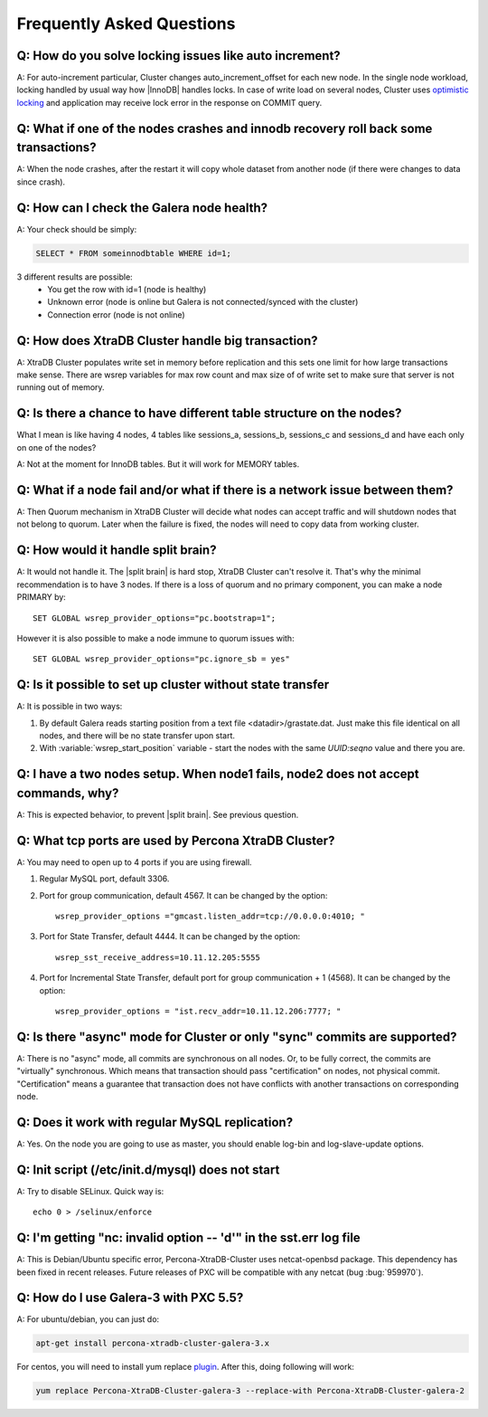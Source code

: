 .. _faq:

============================
 Frequently Asked Questions
============================

Q: How do you solve locking issues like auto increment?
========================================================
A: For auto-increment particular, Cluster changes auto_increment_offset
for each new node.
In the single node workload, locking handled by usual way how |InnoDB| handles locks. 
In case of write load on several nodes, Cluster uses `optimistic locking <http://en.wikipedia.org/wiki/Optimistic_concurrency_control>`_ and application may receive lock error in the response on COMMIT query.

Q: What if one of the nodes crashes and innodb recovery roll back some transactions? 
=====================================================================================
A: When the node crashes, after the restart it will copy whole dataset from another node
(if there were changes to data since crash). 

Q: How can I check the Galera node health?
==========================================
A:  Your check should be simply: 

.. code-block:: mysql

    SELECT * FROM someinnodbtable WHERE id=1;

3 different results are possible:
   * You get the row with id=1 (node is healthy)
   * Unknown error (node is online but Galera is not connected/synced with the cluster)
   * Connection error (node is not online)

Q: How does XtraDB Cluster handle big transaction?
==================================================
A: XtraDB Cluster populates write set in memory before replication and this sets one limit for how large transactions make sense. There are wsrep variables for max row count and max size of of write set to make sure that server is not running out of memory.

Q: Is there a chance to have different table structure on the nodes? 
=====================================================================
What I mean is like having 4 nodes, 4 tables like sessions_a, sessions_b, sessions_c and sessions_d and have each only on one of the nodes? 

A: Not at the moment for InnoDB tables. But it will work for MEMORY tables.

Q: What if a node fail and/or what if there is a network issue between them? 
=============================================================================
A: Then Quorum mechanism in XtraDB Cluster will decide what nodes can accept traffic
and will shutdown nodes that not belong to quorum. Later when the failure is fixed,
the nodes will need to copy data from working cluster.

Q: How would it handle split brain? 
====================================
A: It would not handle it. The |split brain| is hard stop, XtraDB Cluster can't resolve it.
That's why the minimal recommendation is to have 3 nodes. 
If there is a loss of quorum and no primary component, you can make a node PRIMARY by: ::

  SET GLOBAL wsrep_provider_options="pc.bootstrap=1";

However it is also possible to make a node immune to quorum issues with: ::
  
  SET GLOBAL wsrep_provider_options="pc.ignore_sb = yes"


Q: Is it possible to set up cluster without state transfer
==========================================================
A: It is possible in two ways:

1. By default Galera reads starting position from a text file <datadir>/grastate.dat. Just make this file identical on all nodes, and there will be no state transfer upon start.

2. With :variable:`wsrep_start_position` variable - start the nodes with the same *UUID:seqno* value and there you are.

Q: I have a two nodes setup. When node1 fails, node2 does not accept commands, why?
====================================================================================
A: This is expected behavior, to prevent |split brain|. See previous question.

Q: What tcp ports are used by Percona XtraDB Cluster?
======================================================
A: You may need to open up to 4 ports if you are using firewall.

1. Regular MySQL port, default 3306.

2. Port for group communication, default 4567. It can be changed by the option: ::

     wsrep_provider_options ="gmcast.listen_addr=tcp://0.0.0.0:4010; "

3. Port for State Transfer, default 4444. It can be changed by the option: ::

     wsrep_sst_receive_address=10.11.12.205:5555

4. Port for Incremental State Transfer, default port for group communication + 1 (4568). It can be changed by the option: ::

     wsrep_provider_options = "ist.recv_addr=10.11.12.206:7777; "

Q: Is there "async" mode for Cluster or only "sync" commits are supported? 
===========================================================================
A: There is no "async" mode, all commits are synchronous on all nodes.
Or, to be fully correct, the commits are "virtually" synchronous. Which
means that transaction should pass "certification" on nodes, not physical commit.
"Certification" means a guarantee that transaction does not have conflicts with 
another transactions on corresponding node.

Q: Does it work with regular MySQL replication?
================================================
A: Yes. On the node  you are going to use as master, you should enable log-bin and log-slave-update options.

Q: Init script (/etc/init.d/mysql) does not start
=================================================
A: Try to disable SELinux. Quick way is: ::
  
  echo 0 > /selinux/enforce

Q: I'm getting "nc: invalid option -- 'd'" in the sst.err log file
==================================================================
A: This is Debian/Ubuntu specific error, Percona-XtraDB-Cluster uses netcat-openbsd package. This dependency has been fixed in recent releases. Future releases of PXC will be compatible with any netcat (bug :bug:`959970`).


Q: How do I use Galera-3 with PXC 5.5?
========================================================
A: For ubuntu/debian, you can just do:

.. code-block:: mysql

    apt-get install percona-xtradb-cluster-galera-3.x

For centos, you will need to install yum replace `plugin <https://iuscommunity.org/pages/IUSClientUsageGuide.html>`_.  After this, doing  following will work:

.. code-block:: bash

    yum replace Percona-XtraDB-Cluster-galera-3 --replace-with Percona-XtraDB-Cluster-galera-2
